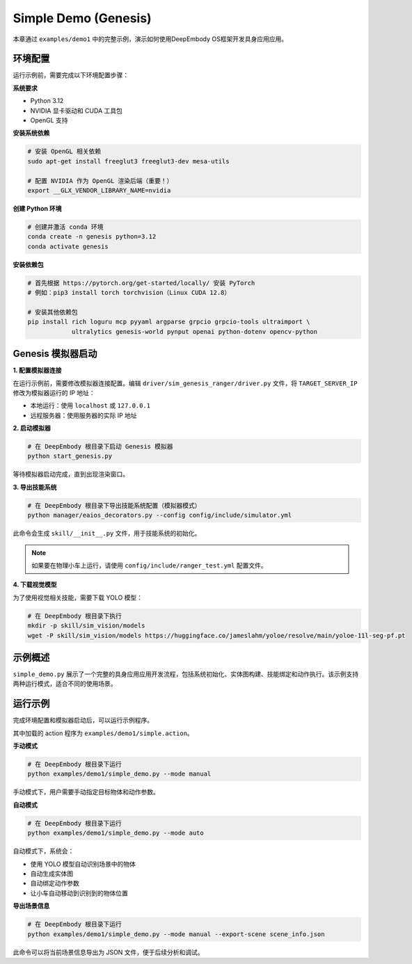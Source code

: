 Simple Demo (Genesis)
============

本章通过 ``examples/demo1`` 中的完整示例，演示如何使用DeepEmbody OS框架开发具身应用应用。

环境配置
-------

运行示例前，需要完成以下环境配置步骤：

**系统要求**

- Python 3.12
- NVIDIA 显卡驱动和 CUDA 工具包
- OpenGL 支持

**安装系统依赖**

.. code-block:: bash

   # 安装 OpenGL 相关依赖
   sudo apt-get install freeglut3 freeglut3-dev mesa-utils
   
   # 配置 NVIDIA 作为 OpenGL 渲染后端（重要！）
   export __GLX_VENDOR_LIBRARY_NAME=nvidia

**创建 Python 环境**

.. code-block:: bash

   # 创建并激活 conda 环境
   conda create -n genesis python=3.12
   conda activate genesis

**安装依赖包**

.. code-block:: bash

   # 首先根据 https://pytorch.org/get-started/locally/ 安装 PyTorch
   # 例如：pip3 install torch torchvision（Linux CUDA 12.8）
   
   # 安装其他依赖包
   pip install rich loguru mcp pyyaml argparse grpcio grpcio-tools ultraimport \
               ultralytics genesis-world pynput openai python-dotenv opencv-python

Genesis 模拟器启动
-----------------

**1. 配置模拟器连接**

在运行示例前，需要修改模拟器连接配置。编辑 ``driver/sim_genesis_ranger/driver.py`` 文件，将 ``TARGET_SERVER_IP`` 修改为模拟器运行的 IP 地址：

- 本地运行：使用 ``localhost`` 或 ``127.0.0.1``
- 远程服务器：使用服务器的实际 IP 地址

**2. 启动模拟器**

.. code-block:: bash

   # 在 DeepEmbody 根目录下启动 Genesis 模拟器
   python start_genesis.py

等待模拟器启动完成，直到出现渲染窗口。

**3. 导出技能系统**

.. code-block:: bash

   # 在 DeepEmbody 根目录下导出技能系统配置（模拟器模式）
   python manager/eaios_decorators.py --config config/include/simulator.yml

此命令会生成 ``skill/__init__.py`` 文件，用于技能系统的初始化。

.. note::
   如果要在物理小车上运行，请使用 ``config/include/ranger_test.yml`` 配置文件。

**4. 下载视觉模型**

为了使用视觉相关技能，需要下载 YOLO 模型：

.. code-block:: bash

   # 在 DeepEmbody 根目录下执行
   mkdir -p skill/sim_vision/models
   wget -P skill/sim_vision/models https://huggingface.co/jameslahm/yoloe/resolve/main/yoloe-11l-seg-pf.pt


示例概述
-------

``simple_demo.py`` 展示了一个完整的具身应用应用开发流程，包括系统初始化、实体图构建、技能绑定和动作执行。该示例支持两种运行模式，适合不同的使用场景。

运行示例
-------

完成环境配置和模拟器启动后，可以运行示例程序。

其中加载的 action 程序为 ``examples/demo1/simple.action``。 

**手动模式**

.. code-block:: bash

   # 在 DeepEmbody 根目录下运行
   python examples/demo1/simple_demo.py --mode manual

手动模式下，用户需要手动指定目标物体和动作参数。

**自动模式**

.. code-block:: bash

   # 在 DeepEmbody 根目录下运行
   python examples/demo1/simple_demo.py --mode auto

自动模式下，系统会：

- 使用 YOLO 模型自动识别场景中的物体
- 自动生成实体图
- 自动绑定动作参数
- 让小车自动移动到识别到的物体位置

**导出场景信息**

.. code-block:: bash

   # 在 DeepEmbody 根目录下运行
   python examples/demo1/simple_demo.py --mode manual --export-scene scene_info.json

此命令可以将当前场景信息导出为 JSON 文件，便于后续分析和调试。
